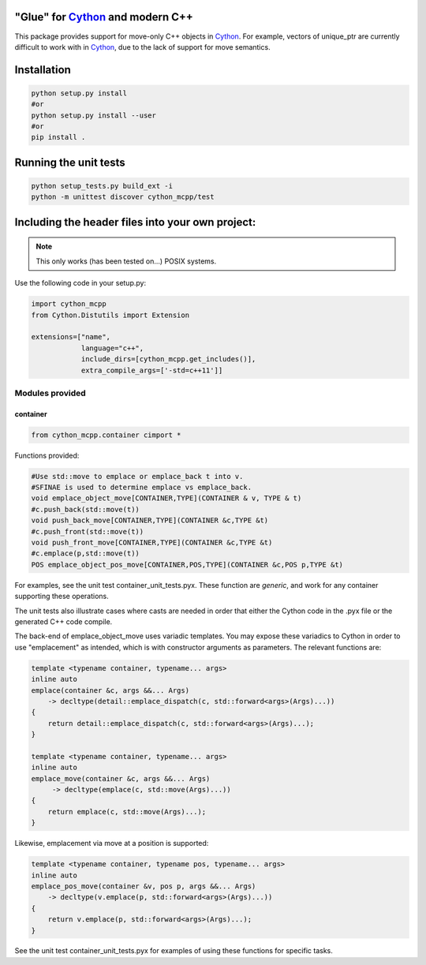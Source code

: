 "Glue" for Cython_ and modern C++
==============================================

This package provides support for move-only C++ objects in Cython_.  For example, vectors of unique_ptr are currently difficult to work with in Cython_, due to the lack of support for move semantics.

Installation
=================================

.. code-block:: python

   python setup.py install
   #or
   python setup.py install --user
   #or
   pip install .

Running the unit tests
=================================

.. code-block:: python

   python setup_tests.py build_ext -i
   python -m unittest discover cython_mcpp/test

Including the header files into your own project:
==================================

.. note:: This only works (has been tested on...) POSIX systems.

Use the following code in your setup.py:

.. code-block:: python

   import cython_mcpp
   from Cython.Distutils import Extension

   extensions=["name",
               language="c++",
               include_dirs=[cython_mcpp.get_includes()],
               extra_compile_args=['-std=c++11']]

Modules provided
-----------------------------

container
+++++++++++++++++++++++++++++

.. code-block:: cython
   
   from cython_mcpp.container cimport *

Functions provided:

.. code-block:: cython
   
   #Use std::move to emplace or emplace_back t into v.
   #SFINAE is used to determine emplace vs emplace_back.
   void emplace_object_move[CONTAINER,TYPE](CONTAINER & v, TYPE & t)
   #c.push_back(std::move(t))
   void push_back_move[CONTAINER,TYPE](CONTAINER &c,TYPE &t)
   #c.push_front(std::move(t))
   void push_front_move[CONTAINER,TYPE](CONTAINER &c,TYPE &t)
   #c.emplace(p,std::move(t))
   POS emplace_object_pos_move[CONTAINER,POS,TYPE](CONTAINER &c,POS p,TYPE &t)

For examples, see the unit test container_unit_tests.pyx.  These function are *generic*, and work for any container supporting these operations.

The unit tests also illustrate cases where casts are needed in order that either the Cython code in the .pyx file or the generated C++ code compile.

The back-end of emplace_object_move uses variadic templates.  You may expose these variadics to Cython in order to use "emplacement" as intended, which is with constructor arguments as parameters.  The relevant functions are:

.. code-block:: cpp
    
   template <typename container, typename... args>
   inline auto
   emplace(container &c, args &&... Args)
       -> decltype(detail::emplace_dispatch(c, std::forward<args>(Args)...))
   {
       return detail::emplace_dispatch(c, std::forward<args>(Args)...);
   }

   template <typename container, typename... args>
   inline auto
   emplace_move(container &c, args &&... Args)
        -> decltype(emplace(c, std::move(Args)...))
   {
       return emplace(c, std::move(Args)...);
   }

Likewise, emplacement via move at a position is supported:

.. code-block:: cpp

   template <typename container, typename pos, typename... args>
   inline auto
   emplace_pos_move(container &v, pos p, args &&... Args)
       -> decltype(v.emplace(p, std::forward<args>(Args)...))
   {
       return v.emplace(p, std::forward<args>(Args)...);
   }

See the unit test container_unit_tests.pyx for examples of using these functions for specific tasks.

.. _Cython: http://www.cython.org/
